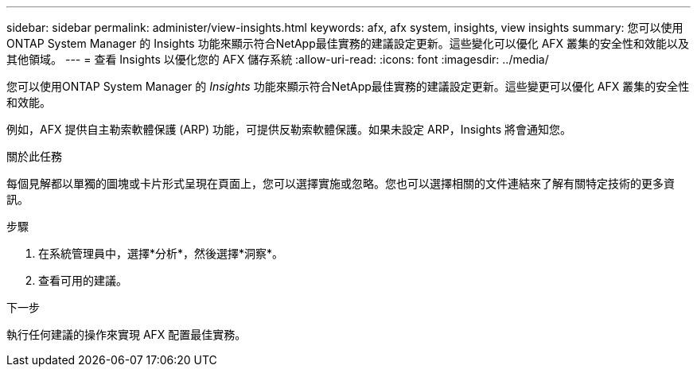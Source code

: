 ---
sidebar: sidebar 
permalink: administer/view-insights.html 
keywords: afx, afx system, insights, view insights 
summary: 您可以使用ONTAP System Manager 的 Insights 功能來顯示符合NetApp最佳實務的建議設定更新。這些變化可以優化 AFX 叢集的安全性和效能以及其他領域。 
---
= 查看 Insights 以優化您的 AFX 儲存系統
:allow-uri-read: 
:icons: font
:imagesdir: ../media/


[role="lead"]
您可以使用ONTAP System Manager 的 _Insights_ 功能來顯示符合NetApp最佳實務的建議設定更新。這些變更可以優化 AFX 叢集的安全性和效能。

例如，AFX 提供自主勒索軟體保護 (ARP) 功能，可提供反勒索軟體保護。如果未設定 ARP，Insights 將會通知您。

.關於此任務
每個見解都以單獨的圖塊或卡片形式呈現在頁面上，您可以選擇實施或忽略。您也可以選擇相關的文件連結來了解有關特定技術的更多資訊。

.步驟
. 在系統管理員中，選擇*分析*，然後選擇*洞察*。
. 查看可用的建議。


.下一步
執行任何建議的操作來實現 AFX 配置最佳實務。
